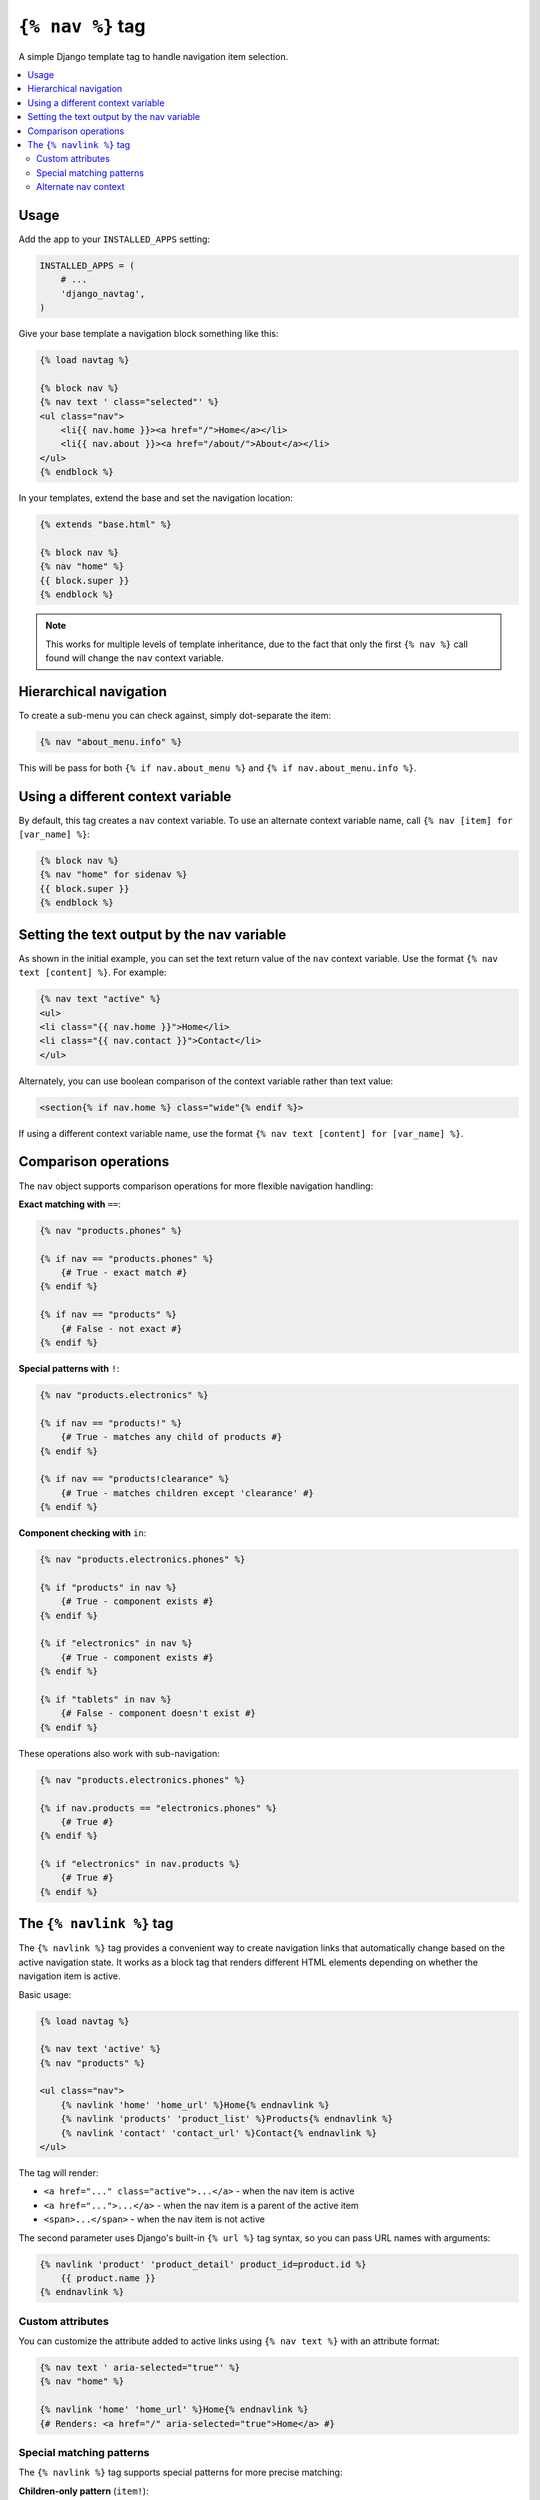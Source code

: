 ``{% nav %}`` tag
=================

.. image:: https://badge.fury.io/py/django-navtag.svg
   :target: https://badge.fury.io/py/django-navtag

.. image:: https://codecov.io/gh/SmileyChris/django-navtag/branch/master/graph/badge.svg
   :target: https://codecov.io/gh/SmileyChris/django-navtag


A simple Django template tag to handle navigation item selection.

.. contents::
    :local:
    :backlinks: none


Usage
-----

Add the app to your ``INSTALLED_APPS`` setting:

.. code:: python

    INSTALLED_APPS = (
        # ...
        'django_navtag',
    )

Give your base template a navigation block something like this:

.. code:: jinja

    {% load navtag %}

    {% block nav %}
    {% nav text ' class="selected"' %}
    <ul class="nav">
        <li{{ nav.home }}><a href="/">Home</a></li>
        <li{{ nav.about }}><a href="/about/">About</a></li>
    </ul>
    {% endblock %}

In your templates, extend the base and set the navigation location:

.. code:: jinja

    {% extends "base.html" %}

    {% block nav %}
    {% nav "home" %}
    {{ block.super }}
    {% endblock %}

.. note::
    This works for multiple levels of template inheritance, due to the fact
    that only the first ``{% nav %}`` call found will change the ``nav``
    context variable.


Hierarchical navigation
-----------------------

To create a sub-menu you can check against, simply dot-separate the item:

.. code:: jinja

    {% nav "about_menu.info" %}

This will be pass for both ``{% if nav.about_menu %}`` and
``{% if nav.about_menu.info %}``.


Using a different context variable
----------------------------------

By default, this tag creates a ``nav`` context variable. To use an alternate
context variable name, call ``{% nav [item] for [var_name] %}``:

.. code:: jinja

    {% block nav %}
    {% nav "home" for sidenav %}
    {{ block.super }}
    {% endblock %}


Setting the text output by the nav variable
-------------------------------------------

As shown in the initial example, you can set the text return value of the
``nav`` context variable. Use the format ``{% nav text [content] %}``. For
example:

.. code:: jinja

    {% nav text "active" %}
    <ul>
    <li class="{{ nav.home }}">Home</li>
    <li class="{{ nav.contact }}">Contact</li>
    </ul>

Alternately, you can use boolean comparison of the context variable rather than
text value:

.. code:: jinja

    <section{% if nav.home %} class="wide"{% endif %}>

If using a different context variable name, use the format
``{% nav text [content] for [var_name] %}``.


Comparison operations
---------------------

The ``nav`` object supports comparison operations for more flexible navigation handling:

**Exact matching with** ``==``:

.. code:: jinja

    {% nav "products.phones" %}
    
    {% if nav == "products.phones" %}
        {# True - exact match #}
    {% endif %}
    
    {% if nav == "products" %}
        {# False - not exact #}
    {% endif %}

**Special patterns with** ``!``:

.. code:: jinja

    {% nav "products.electronics" %}
    
    {% if nav == "products!" %}
        {# True - matches any child of products #}
    {% endif %}
    
    {% if nav == "products!clearance" %}
        {# True - matches children except 'clearance' #}
    {% endif %}

**Component checking with** ``in``:

.. code:: jinja

    {% nav "products.electronics.phones" %}
    
    {% if "products" in nav %}
        {# True - component exists #}
    {% endif %}
    
    {% if "electronics" in nav %}
        {# True - component exists #}
    {% endif %}
    
    {% if "tablets" in nav %}
        {# False - component doesn't exist #}
    {% endif %}

These operations also work with sub-navigation:

.. code:: jinja

    {% nav "products.electronics.phones" %}
    
    {% if nav.products == "electronics.phones" %}
        {# True #}
    {% endif %}
    
    {% if "electronics" in nav.products %}
        {# True #}
    {% endif %}


The ``{% navlink %}`` tag
-------------------------

The ``{% navlink %}`` tag provides a convenient way to create navigation links that automatically change based on the active navigation state. It works as a block tag that renders different HTML elements depending on whether the navigation item is active.

Basic usage:

.. code:: jinja

    {% load navtag %}
    
    {% nav text 'active' %}
    {% nav "products" %}
    
    <ul class="nav">
        {% navlink 'home' 'home_url' %}Home{% endnavlink %}
        {% navlink 'products' 'product_list' %}Products{% endnavlink %}
        {% navlink 'contact' 'contact_url' %}Contact{% endnavlink %}
    </ul>

The tag will render:

- ``<a href="..." class="active">...</a>`` - when the nav item is active
- ``<a href="...">...</a>`` - when the nav item is a parent of the active item
- ``<span>...</span>`` - when the nav item is not active

The second parameter uses Django's built-in ``{% url %}`` tag syntax, so you can pass URL names with arguments:

.. code:: jinja

    {% navlink 'product' 'product_detail' product_id=product.id %}
        {{ product.name }}
    {% endnavlink %}

Custom attributes
~~~~~~~~~~~~~~~~~

You can customize the attribute added to active links using ``{% nav text %}`` with an attribute format:

.. code:: jinja

    {% nav text ' aria-selected="true"' %}
    {% nav "home" %}
    
    {% navlink 'home' 'home_url' %}Home{% endnavlink %}
    {# Renders: <a href="/" aria-selected="true">Home</a> #}

Special matching patterns
~~~~~~~~~~~~~~~~~~~~~~~~~

The ``{% navlink %}`` tag supports special patterns for more precise matching:

**Children-only pattern** (``item!``):

.. code:: jinja

    {% nav "courses.special" %}
    
    {% navlink 'courses' 'course_list' %}All Courses{% endnavlink %}
    {# Renders as link with class="active" #}
    
    {% navlink 'courses!' 'course_detail' %}Course Details{% endnavlink %}
    {# Renders as link with class="active" - only when nav is a child of courses #}

When ``courses`` is active (not a child), the first link is active but the second becomes a ``<span>``.

**Exclusion pattern** (``item!exclude``):

.. code:: jinja

    {% nav "courses.special" %}
    
    {% navlink 'courses!list' 'course_detail' %}Course (not list){% endnavlink %}
    {# Renders as link - active for any child except 'list' #}
    
    {% navlink 'courses!special' 'course_detail' %}Course (not special){% endnavlink %}
    {# Renders as span - 'special' is excluded #}

You can also use these patterns with ``{% if %}`` statements:

.. code:: jinja

    {% if nav == "courses!" %}
        {# True - matches any child of courses #}
    {% endif %}

Alternate nav context
~~~~~~~~~~~~~~~~~~~~~

To use a different navigation context variable, prefix the nav item with the variable name:

.. code:: jinja

    {% nav "products" for mainnav %}
    {% nav "settings" for sidenav %}
    
    {% navlink 'mainnav:products' 'product_list' %}Products{% endnavlink %}
    {% navlink 'sidenav:settings' 'user_settings' %}Settings{% endnavlink %}
